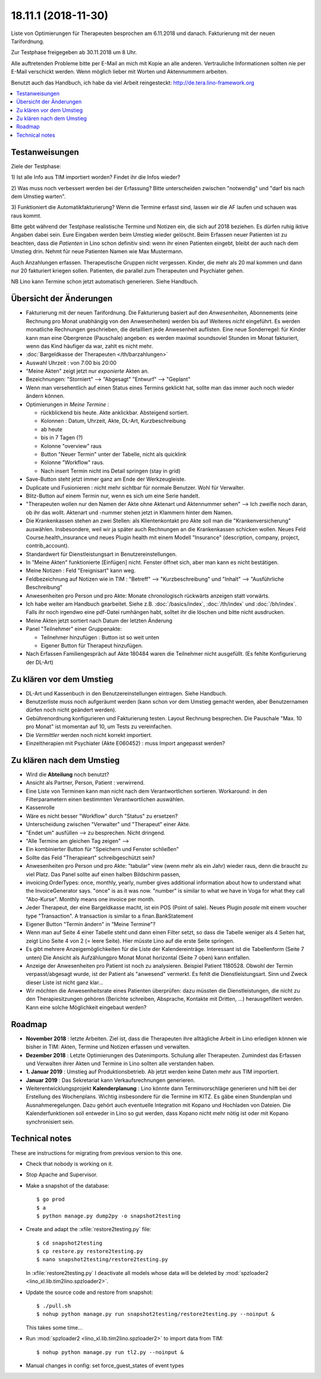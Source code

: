 .. _tera.18.11.1:

====================
18.11.1 (2018-11-30)
====================

Liste von Optimierungen für Therapeuten besprochen am 6.11.2018 und
danach.  Fakturierung mit der neuen Tarifordnung.

Zur Testphase freigegeben ab 30.11.2018 um 8 Uhr.

Alle auftretenden Probleme bitte per E-Mail an mich mit Kopie an alle anderen.
Vertrauliche Informationen sollten nie per E-Mail verschickt werden.  Wenn
möglich lieber mit Worten und Aktennummern arbeiten.

Benutzt auch das Handbuch, ich habe da viel Arbeit reingesteckt:
http://de.tera.lino-framework.org


.. contents::
  :local:

Testanweisungen
===============

Ziele der Testphase:

1) Ist alle Info aus TIM importiert worden? Findet ihr die Infos
wieder?

2) Was muss noch verbessert werden bei der Erfassung? Bitte unterscheiden
zwischen "notwendig" und "darf bis nach dem Umstieg warten".

3) Funktioniert die Automatikfakturierung?  Wenn die Termine erfasst sind,
lassen wir die AF laufen und schauen was raus kommt.

Bitte gebt während der Testphase realistische Termine und Notizen ein, die sich
auf 2018 beziehen.  Es dürfen ruhig iktive Angaben dabei sein. Eure Eingaben
werden beim Umstieg wieder gelöscht. Beim Erfassen neuer Patienten ist zu
beachten, dass die *Patienten* in Lino schon definitiv sind: wenn ihr einen
Patienten eingebt, bleibt der auch nach dem Umstieg drin. Nehmt für neue
Patienten Namen wie Max Mustermann.

Auch Anzahlungen erfassen. Therapeutische Gruppen nicht vergessen. Kinder, die
mehr als 20 mal kommen und dann nur 20 fakturiert kriegen sollen. Patienten,
die parallel zum Therapeuten und Psychiater gehen.

NB Lino kann Termine schon jetzt automatisch generieren.  Siehe Handbuch.


Übersicht der Änderungen
========================

- Fakturierung mit der neuen Tarifordnung.
  Die Fakturierung basiert auf den *Anwesenheiten*, Abonnements (eine Rechnung pro Monat unabhängig von
  den Anwesenheiten) werden bis auf Weiteres *nicht* eingeführt.  Es
  werden monatliche Rechnungen geschrieben, die detailliert jede
  Anwesenheit auflisten.  Eine neue Sonderregel: für Kinder kann man
  eine Obergrenze (Pauschale) angeben: es werden maximal soundsoviel Stunden im
  Monat fakturiert, wenn das Kind häufiger da war, zahlt es nicht mehr.

- :doc:`Bargeldkasse der Therapeuten </th/barzahlungen>`

- Auswahl Uhrzeit : von 7:00 bis 20:00
  
- "Meine Akten" zeigt jetzt nur *exponierte* Akten an.

- Bezeichnungen:
  "Storniert" --> "Abgesagt"
  "Entwurf" --> "Geplant"

- Wenn man versehentlich auf einen Status eines Termins geklickt hat,
  sollte man das immer auch noch wieder ändern können.

- Optimierungen in *Meine Termine* :
  
  - rückblickend bis heute. Akte anklickbar. Absteigend sortiert.
  - Kolonnen : Datum, Uhrzeit, Akte, DL-Art, Kurzbeschreibung
  - ab heute
  - bis in 7 Tagen (?)
  - Kolonne "overview" raus
  - Button "Neuer Termin" unter der Tabelle, nicht als quicklink
  - Kolonne "Workflow" raus.
  - Nach insert Termin nicht ins Detail springen (stay in grid)
  
- Save-Button steht jetzt immer ganz am Ende der Werkzeugleiste.

- Duplicate und Fusionieren : nicht mehr sichtbar für normale Benutzer. Wohl
  für Verwalter.
  
- Blitz-Button auf einem Termin nur, wenn es sich um eine Serie
  handelt.
  
- "Therapeuten wollen nur den Namen der Akte ohne Aktenart und
  Aktennummer sehen" --> Ich zweifle noch daran, ob ihr das wollt.
  Aktenart und -nummer stehen jetzt in Klammern hinter dem Namen.
  
- Die Krankenkassen stehen an zwei Stellen: als Klientenkontakt pro Akte soll
  man die "Krankenversicherung" auswählen. Insbesondere, weil wir ja später auch
  Rechnungen an die Krankenkassen schicken wollen.
  Neues Feld Course.health_insurance und neues Plugin health mit einem
  Modell "Insurance" (description, company, project, contrib_account).

- Standardwert für Dienstleistungsart in Benutzereinstellungen.

- In "Meine Akten" funktionierte [Einfügen] nicht. Fenster öffnet sich, aber man
  kann es nicht bestätigen.

- Meine Notizen : Feld "Ereignisart" kann weg.

- Feldbezeichnung auf Notizen wie in TIM : "Betreff" -->
  "Kurzbeschreibung" und "Inhalt" --> "Ausführliche Beschreibung"

- Anwesenheiten pro Person und pro Akte: Monate chronologisch
  rückwärts anzeigen statt vorwärts.

- Ich habe weiter am Handbuch gearbeitet. Siehe
  z.B. :doc:`/basics/index`, :doc:`/th/index` und :doc:`/bh/index`.
  Falls ihr noch irgendwo eine pdf-Datei rumhängen habt, solltet ihr die
  löschen und bitte nicht ausdrucken.

- Meine Akten jetzt sortiert nach Datum der letzten Änderung

- Panel "Teilnehmer" einer Gruppenakte:

  - Teilnehmer hinzufügen : Button ist so weit unten
  - Eigener Button für Therapeut hinzufügen.

- Nach Erfassen Familiengespräch auf Akte 180484 waren die Teilnehmer
  nicht ausgefüllt. (Es fehlte Konfigurierung der DL-Art)

Zu klären vor dem Umstieg
==========================

- DL-Art und Kassenbuch in den Benutzereinstellungen eintragen. Siehe Handbuch.
- Benutzerliste muss noch aufgeräumt werden (kann schon vor dem Umstieg gemacht
  werden, aber Benutzernamen dürfen noch nicht geändert werden).

- Gebührenordnung konfigurieren und Fakturierung testen. Layout Rechnung
  besprechen. Die Pauschale "Max. 10 pro Monat" ist momentan auf 10, um Tests zu
  vereinfachen.

- Die *Vermittler* werden noch nicht korrekt importiert.
- Einzeltherapien mit Psychiater (Akte E060452) : muss Import angepasst werden?

.. - Lino zeigt momentan OG statt TG für therapeuteische Gruppen an, und IT statt ET für Einzeltherapien.

Zu klären nach dem Umstieg
==========================

- Wird die **Abteilung** noch benutzt?

- Ansicht als Partner, Person, Patient : verwirrend.

- Eine Liste von Terminen kann man nicht nach dem Verantwortlichen sortieren.
  Workaround: in den Filterparametern einen bestimmten Verantwortlichen
  auswählen.

- Kassenrolle

- Wäre es nicht besser "Workflow" durch "Status" zu ersetzen?

- Unterscheidung zwischen "Verwalter" und "Therapeut" einer Akte.

- "Endet um" ausfüllen --> zu besprechen. Nicht dringend.

- "Alle Termine am gleichen Tag zeigen" -->

- Ein kombinierter Button für "Speichern und Fenster schließen"

- Sollte das Feld "Therapieart" schreibgeschützt sein?

- Anwesenheiten pro Person und pro Akte: "tabular" view (wenn mehr als
  ein Jahr) wieder raus, denn die braucht zu viel Platz. Das Panel
  sollte auf einen halben Bildschirm passen,
  
- invoicing.OrderTypes: once, monthly, yearly, number gives additional
  information about how to understand what the InvoiceGenerator says.
  "once" is as it was now. "number" is similar to what we have in Voga
  for what they call "Abo-Kurse". Monthly means one invoice per month.
  
- Jeder Therapeut, der eine Bargeldkasse macht, ist ein POS (Point of
  sale). Neues Plugin `posale` mit einem voucher type "Transaction".
  A transaction is similar to a finan.BankStatement

- Eigener Button "Termin ändern" in "Meine Termine"?

- Wenn man auf Seite 4 einer Tabelle steht und dann einen Filter setzt, so dass
  die Tabelle weniger als 4 Seiten hat, zeigt Lino Seite 4 von 2 (=
  leere Seite). Hier müsste Lino auf die erste Seite springen.

- Es gibt mehrere Anzeigemöglichkeiten für die Liste der Kalendereinträge.
  Interessant ist die Tabellenform (Seite 7 unten) Die Ansicht als Aufzählungpro
  Monat Monat horizontal (Seite 7 oben) kann entfallen.

- Anzeige der Anwesenheiten pro Patient ist noch zu analysieren.
  Beispiel Patient 1180528.
  Obwohl der Termin verpasst/abgesagt wurde, ist der Patient als "anwesend"
  vermerkt. Es fehlt die Dienstleistungsart. Sinn und Zweck dieser Liste ist
  nicht ganz klar...

- Wir möchten die Anwesenheitsrate eines Patienten überprüfen: dazu müssten die
  Dienstleistungen, die nicht zu den Therapiesitzungen gehören (Berichte
  schreiben, Absprache, Kontakte mit Dritten, ...) herausgefiltert werden. Kann
  eine solche Möglichkeit eingebaut werden?

Roadmap
========

- **November 2018** : letzte Arbeiten.  Ziel ist, dass die Therapeuten
  ihre alltägliche Arbeit in Lino erledigen können wie bisher in TIM:
  Akten, Termine und Notizen erfassen und verwalten.

- **Dezember 2018** :  Letzte Optimierungen des Datenimports. Schulung aller
  Therapeuten.  Zumindest das Erfassen und Verwalten ihrer Akten und
  Termine in Lino sollten alle verstanden haben.

- **1. Januar 2019** : Umstieg auf Produktionsbetrieb. Ab jetzt werden
  keine Daten mehr aus TIM importiert.

- **Januar 2019** : Das Sekretariat kann Verkaufsrechnungen
  generieren.

- Weiterentwicklungsprojekt **Kalenderplanung** : Lino könnte dann
  Terminvorschläge generieren und hilft bei der Erstellung des
  Wochenplans.  Wichtig insbesondere für die Termine im KITZ.  Es gäbe
  einen Stundenplan und Ausnahmeregelungen.  Dazu gehört auch
  eventuelle Integration mit Kopano und Hochladen von Dateien.  Die
  Kalenderfunktionen soll entweder in Lino so gut werden, dass Kopano
  nicht mehr nötig ist oder mit Kopano synchronisiert sein.


Technical notes
===============

These are instructions for migrating from previous version to this
one.

- Check that nobody is working on it.
- Stop Apache and Supervisor.
  
- Make a snapshot of the database::
   
    $ go prod
    $ a
    $ python manage.py dump2py -o snapshot2testing

- Create and adapt the :xfile:`restore2testing.py` file::
  
    $ cd snapshot2testing
    $ cp restore.py restore2testing.py
    $ nano snapshot2testing/restore2testing.py

  In :xfile:`restore2testing.py` I deactivate all models whose data
  will be deleted by :mod:`spzloader2
  <lino_xl.lib.tim2lino.spzloader2>`.
         
- Update the source code and restore from snapshot::
  
    $ ./pull.sh
    $ nohup python manage.py run snapshot2testing/restore2testing.py --noinput &

  This takes some time...
  
- Run :mod:`spzloader2 <lino_xl.lib.tim2lino.spzloader2>` to import
  data from TIM::

    $ nohup python manage.py run tl2.py --noinput &

- Manual changes in config:
  set force_guest_states of event types